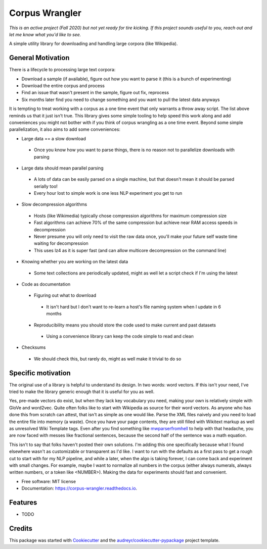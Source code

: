 ===============
Corpus Wrangler
===============


.. image:: https://img.shields.io/pypi/v/corpus_wrangler.svg
        :target: https://pypi.python.org/pypi/corpus_wrangler

.. image:: https://img.shields.io/travis/bghill/corpus_wrangler.svg
        :target: https://travis-ci.com/bghill/corpus_wrangler

.. image:: https://readthedocs.org/projects/corpus-wrangler/badge/?version=latest
        :target: https://corpus-wrangler.readthedocs.io/en/latest/?badge=latest
        :alt: Documentation Status


.. image:: https://pyup.io/repos/github/bghill/corpus_wrangler/shield.svg
     :target: https://pyup.io/repos/github/bghill/corpus_wrangler/
     :alt: Updates

*This is an active project (Fall 2020) but not yet ready for tire kicking. If this
project sounds useful to you, reach out and let me know what you'd like to see.*

A simple utility library for downloading and handling large corpora (like Wikipedia).

General Motivation
------------------
There is a lifecycle to processing large text corpora:

* Download a sample (if available), figure out how you want to parse it (this is a bunch of experimenting)
* Download the entire corpus and process
* Find an issue that wasn't present in the sample, figure out fix, reprocess
* Six months later find you need to change something and you want to pull the latest data anyways

It is tempting to treat working with a corpus as a one time event that only warrants a throw away script. The
list above reminds us that it just isn't true. This library gives some simple tooling to help speed this work
along and add conveniences you might not bother with if you think of corpus wrangling as a one time event.
Beyond some simple parallelization, it also aims to add some conveniences:

* Large data == a slow download

 * Once you know how you want to parse things, there is no reason not to parallelize downloads with parsing

* Large data should mean parallel parsing

 * A lots of data can be easily parsed on a single machine, but that doesn't mean it should be parsed serially too!
 * Every hour lost to simple work is one less NLP experiment you get to run

* Slow decompression algorithms

 * Hosts (like Wikimedia) typically chose compression algorithms for maximum compression size
 * Fast algorithms can achieve 70% of the same compression but achieve near RAM access speeds in decompression
 * Never presume you will only need to visit the raw data once, you'll make your future self waste time waiting for decompression
 * This uses lz4 as it is super fast (and can allow multicore decompression on the command line)

* Knowing whether you are working on the latest data

 * Some text collections are periodically updated, might as well let a script check if I'm using the latest

* Code as documentation

 * Figuring out what to download

  * It isn't hard but I don't want to re-learn a host's file naming system when I update in 6 months

 * Reproducibility means you should store the code used to make current and past datasets

  * Using a convenience library can keep the code simple to read and clean

* Checksums

 * We should check this, but rarely do, might as well make it trivial to do so

Specific motivation
-------------------
The original use of a library is helpful to understand its design. In two words: word vectors. If this isn't your need,
I've tried to make the library generic enough that it is useful for you as well.

Yes, pre-made vectors do exist, but when they lack key vocabulary you need, making your own
is relatively simple with GloVe and word2vec.  Quite often folks like to start with Wikipedia as source for
their word vectors. As anyone who has done this from scratch can attest, that isn't as simple as one would like. Parse
the XML files naively and you need to load the entire file into memory (a waste). Once you have your page contents,
they are still filled with Wikitext markup as well as unresolved Wiki Template tags. Even after you find something like
`mwparserfromhell`_ to help with that headache, you are now faced with messes like fractional sentences, because the
second half of the sentence was a math equation.

This isn't to say that folks haven't posted their own solutions. I'm adding this one specifically because what I found
elsewhere wasn't as customizable or transparent as I'd like. I want to run with the defaults as a first pass to get a
rough cut to start with for my NLP pipeline, and while a later, when the algo is taking forever, I can come back and
experiment with small changes. For example, maybe I want to normalize all numbers in the corpus (either always numerals,
always written numbers, or a token like <NUMBER>). Making the data for experiments should fast and convenient.

* Free software: MIT license
* Documentation: https://corpus-wrangler.readthedocs.io.


Features
--------

* TODO

Credits
-------

This package was started with Cookiecutter_ and the `audreyr/cookiecutter-pypackage`_ project template.

.. _Cookiecutter: https://github.com/audreyr/cookiecutter
.. _`audreyr/cookiecutter-pypackage`: https://github.com/audreyr/cookiecutter-pypackage
.. _mwparserfromhell: https://github.com/earwig/mwparserfromhell
